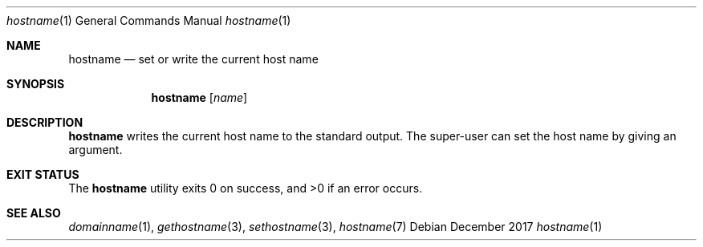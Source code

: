 .Dd December 2017
.Dt hostname 1
.Os
.Sh NAME
.Nm hostname
.Nd set or write the current host name
.Sh SYNOPSIS
.Nm
.Op Ar name
.Sh DESCRIPTION
.Nm
writes the current host name to the standard output.
The super-user can set the host name by giving an argument.
.Sh EXIT STATUS
.Ex -std
.Sh SEE ALSO
.Xr domainname 1 ,
.Xr gethostname 3 ,
.Xr sethostname 3 ,
.Xr hostname 7
